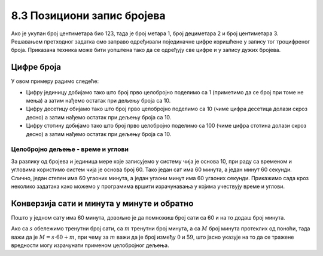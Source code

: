 8.3 Позициони запис бројева
###########################

Ако је укупан број центиметара био 123, тада је број метара 1, број
дециметара 2 и број центиметара 3. Решавањем претходног задатка смо
заправо одређивали појединачне цифре коришћене у запису тог
троцифреног броја. Приказана техника може бити уопштена тако да се
одређују све цифре и у запису дужих бројева.


Цифре броја
'''''''''''

.. questionnote::

   Хајде сада да пронађемо и саберемо цифре неког броја! Користићемо целобројно дељење (количник
   и остатак) да бисмо пронашли једну по једну цифру нашег броја, а затим ћемо их једноставно сабрати.

.. activecode:: цифре_броја
   :runortest: broj, zbir
   :enablecopy:
		
   # -*- acsection: general-init -*-
   # -*- acsection: var-init -*-
   broj = 623145
   # -*- acsection: main -*-
   c0 = (broj // 1) % 10
   c1 = (broj // 10) % 10
   c2 = 0 # ispravi ovaj red
   c3 = (broj // 1000) % 10
   c4 = 0 # ispravi ovaj red
   zbir = c0 + c1 + c2 + c3 + c4
   # -*- acsection: after-main -*-
   print(zbir)
   ====
   from unittest.gui import TestCaseGui
   class myTests(TestCaseGui):
       def testOne(self):
          for broj, kontrolni_broj in [(71425, 19), (33214, 13), (62040, 12)]:
             self.assertEqual(acMainSection(broj = broj)["zbir"],kontrolni_broj,"За број %s контролни број је %s." % (broj, kontrolni_broj))
   myTests().main()

У овом примеру радимо следеће:

- Цифру јединицу добијамо тако што број прво целобројно поделимо са 1 (приметимо да се број при томе не мења) а затим нађемо остатак при дељењу броја са 10.
- Цифру десетицу обијамо тако што број прво целобројно поделимо са 10 (чиме цифра десетица долази скроз десно) а затим нађемо остатак при дељењу броја са 10.
- Цифру стотину добијамо тако што број прво целобројно поделимо са 100 (чиме цифра стотина долази скроз десно) а затим нађемо остатак при дељењу броја са 10.

.. infonote::
   Цифре одређујемо здесна налево, тако што делимо број са
   тежином цифре (за цифру јединица број делимо са 1, десетица са 10,
   стотина са 100 итд.) и проналазимо остатак при дељењу са 10.

Целобројно дељење - време и углови
----------------------------------

За разлику од бројева и јединица мере које записујемо у систему чија
је основа 10, при раду са временом и угловима користимо систем чија је
основа број 60. Тако један сат има 60 минута, а један минут 60
секунди. Слично, један степен има 60 угаоних минута, а један угаони
минут има 60 угаоних секунди. Прикажимо сада кроз неколико задатака
како можемо у програмима вршити израчунавања у којима учествују време
и углови.

Конверзија сати и минута у минуте и обратно
'''''''''''''''''''''''''''''''''''''''''''

.. questionnote::

   Ако се зна колико је тренутно сати и минута, израчунај колико је
   минута протекло од претходне поноћи.

Пошто у једном сату има 60 минута, довољно је да помножиш број сати
са 60 и на то додаш број минута.

.. activecode:: сати_и_минути_у_минуте
   :runortest: sati, minuta, minuta_od_ponoci
   :enablecopy:

   # -*- acsection: general-init -*-
   # -*- acsection: var-init -*-
   sati = 2
   minuta = 60
   # -*- acsection: main -*-
   minuta_od_ponoci = 0 # ispravi ovaj red
   # -*- acsection: after-main -*-
   print(minuta_od_ponoci)
   ====
   from unittest.gui import TestCaseGui
   class myTests(TestCaseGui):
       def testOne(self):
          for sati, minuta, minuta_od_ponoci in [(14, 19, 859), (11, 13, 673), (23, 59, 1439)]:
             self.assertEqual(acMainSection(sati = sati, minuta = minuta)["minuta_od_ponoci"],minuta_od_ponoci,"У %s:%s протекло је %s минута од поноћи." % (sati, minuta, minuta_od_ponoci))
   myTests().main()
   
   
.. questionnote::

   Ако се зна колико је минута протекло од претходне поноћи, израчунај
   колико је тренутно сати и минута.

Ако са :math:`s` обележимо тренутни број сати, са :math:`m` тренутни
број минута, а са :math:`M` број минута протеклих од поноћи, тада важи
да је :math:`M = s \cdot 60 + m`, при чему за :math:`m` важи да је
број између :math:`0` и :math:`59`, што јасно указује на то да се
тражене вредности могу израчунати применом целобројног дељења.
   
.. activecode:: минути_у_сате_и_минуте
   :runortest: minuta_od_ponoci, sati, minuta
   :enablecopy:

   # -*- acsection: general-init -*-
   # -*- acsection: var-init -*-
   minuta_od_ponoci = 125
   # -*- acsection: main -*-
   sati = 0     # ispravi ovaj red
   minuta = 0   # ispravi ovaj red
   # -*- acsection: after-main -*-
   print(sati, minuta)
   ====
   from unittest.gui import TestCaseGui
   class myTests(TestCaseGui):
       def testOne(self):
          for sati, minuta, minuta_od_ponoci in [(14, 19, 859), (11, 13, 673), (23, 59, 1439)]:
             self.assertEqual(acMainSection(minuta_od_ponoci = minuta_od_ponoci)["sati"],sati,"У %s:%s протекло је %s минута од поноћи." % (sati, minuta, minuta_od_ponoci))
             self.assertEqual(acMainSection(minuta_od_ponoci = minuta_od_ponoci)["minuta"],minuta,"У %s:%s протекло је %s минута од поноћи." % (sati, minuta, minuta_od_ponoci))
   myTests().main()

